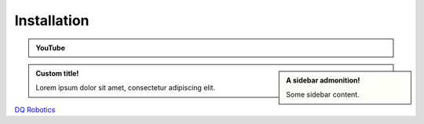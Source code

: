 =============
Installation
=============
.. _tutorial: https://ros2-tutorial.readthedocs.io/en/latest/preamble/python.html
.. |tutorial| replace:: **tutorial**

.. _environment: https://ros2-tutorial.readthedocs.io/en/latest/preamble/python/installing_python.html#isolate-your-environment-with-a-venv
.. |environment| replace:: **environment**

.. admonition:: YouTube
    :class: dropdown admonition-youtube

    ..  youtube:: e8ajS3FVMUI

.. admonition:: A sidebar admonition!
    :class: sidebar note

    Some sidebar content.

.. admonition:: Custom title!

    Lorem ipsum dolor sit amet, consectetur adipiscing elit.



`DQ Robotics <https://dqrobotics.github.io/>`_

.. tab-set::

    .. tab-item:: Matlab

        Using `git <https://git-scm.com/>`_ commands:

         .. code-block:: python

               cd ~
               git clone https://github.com/dqrobotics/matlab.git

         .. image:: /_static/basics/install_matlab_using_powershell.gif
            :align: center

        Set the path in Matlab

         .. image:: /_static/basics/set_path.gif
            :align: center    

        |
        
        Alternatively, you can download the zip file: 

        Go to the `repository <https://github.com/dqrobotics/matlab.git>`_ clik on :bdg-success:`<> Code`, and clik on :bdg-primary-line:`Download ZIP`.

         .. image:: /_static/basics/install_matlab_zip.png
           :align: center       

        Unzip the :bdg-secondary:`matlab-master.zip` file and add it to the Path in Matlab.

        Add the following folders to the path









    .. tab-item:: Python



            Open a terminal and run:

            .. code-block:: python

                python3 -m pip install --user --pre dqrobotics




    .. tab-item:: C++

            Open a terminal and run:

            .. code-block:: python

                sudo add-apt-repository ppa:dqrobotics-dev/development
                sudo apt-get update
                sudo apt-get install libdqrobotics libdqrobotics-interface-vrep


